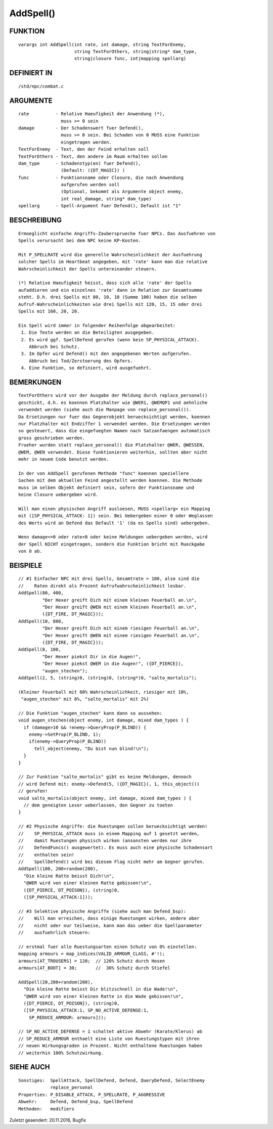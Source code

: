 AddSpell()
==========

FUNKTION
--------
::

    varargs int AddSpell(int rate, int damage, string TextForEnemy,
                         string TextForOthers, string|string* dam_type,
                         string|closure func, int|mapping spellarg)

DEFINIERT IN
------------
::

    /std/npc/combat.c

ARGUMENTE
---------
::

    rate          - Relative Haeufigkeit der Anwendung (*),
                    muss >= 0 sein
    damage        - Der Schadenswert fuer Defend(),
                    muss >= 0 sein. Bei Schaden von 0 MUSS eine Funktion
                    eingetragen werden.
    TextForEnemy  - Text, den der Feind erhalten soll
    TextForOthers - Text, den andere im Raum erhalten sollen
    dam_type      - Schadenstyp(en) fuer Defend(),
                    (Default: ({DT_MAGIC}) )
    func          - Funktionsname oder Closure, die nach Anwendung
                    aufgerufen werden soll
                    (Optional, bekommt als Argumente object enemy, 
                    int real_damage, string* dam_type)
    spellarg      - Spell-Argument fuer Defend(), Default ist "1"

BESCHREIBUNG
------------
::

    Ermoeglicht einfache Angriffs-Zaubersprueche fuer NPCs. Das Ausfuehren von
    Spells verursacht bei dem NPC keine KP-Kosten.

    Mit P_SPELLRATE wird die generelle Wahrscheinlichkeit der Ausfuehrung
    solcher Spells im Heartbeat angegeben, mit 'rate' kann man die relative
    Wahrscheinlichkeit der Spells untereinander steuern.

    (*) Relative Haeufigkeit heisst, dass sich alle 'rate' der Spells
    aufaddieren und ein einzelnes 'rate' dann in Relation zur Gesamtsumme
    steht. D.h. drei Spells mit 80, 10, 10 (Summe 100) haben die selben
    Aufruf-Wahrscheinlichkeiten wie drei Spells mit 120, 15, 15 oder drei
    Spells mit 160, 20, 20.

    Ein Spell wird immer in folgender Reihenfolge abgearbeitet:
     1. Die Texte werden an die Beteiligten ausgegeben.
     2. Es wird ggf. SpellDefend gerufen (wenn kein SP_PHYSICAL_ATTACK).
        Abbruch bei Schutz.
     3. Im Opfer wird Defend() mit den angegebenen Werten aufgerufen.
        Abbruch bei Tod/Zerstoerung des Opfers.
     4. Eine Funktion, so definiert, wird ausgefuehrt.

BEMERKUNGEN
-----------
::

    TextForOthers wird vor der Ausgabe der Meldung durch replace_personal()
    geschickt, d.h. es koennen Platzhalter wie @WER1, @WEMQP1 und aehnliche
    verwendet werden (siehe auch die Manpage von replace_personal()).
    Da Ersetzungen nur fuer das Gegnerobjekt beruecksichtigt werden, koennen
    nur Platzhalter mit Endziffer 1 verwendet werden. Die Ersetzungen werden
    so gesteuert, dass die eingefuegten Namen nach Satzanfaengen automatisch
    gross geschrieben werden.
    Frueher wurden statt replace_personal() die Platzhalter @WER, @WESSEN, 
    @WEM, @WEN verwendet. Diese funktionieren weiterhin, sollten aber nicht 
    mehr in neuem Code benutzt werden.

    In der von AddSpell gerufenen Methode "func" koennen speziellere
    Sachen mit dem aktuellen Feind angestellt werden koennen. Die Methode
    muss im selben Objekt definiert sein, sofern der Funktionsname und
    keine Closure uebergeben wird.

    Will man einen physischen Angriff ausloesen, MUSS <spellarg> ein Mapping
    mit ([SP_PHYSICAL_ATTACK: 1]) sein. Bei Uebergeben einer 0 oder Weglassen
    des Werts wird an Defend das Default '1' (da es Spells sind) uebergeben.

    Wenn damage<=0 oder rate<0 oder keine Meldungen uebergeben werden, wird
    der Spell NICHT eingetragen, sondern die Funktion bricht mit Rueckgabe
    von 0 ab.

BEISPIELE
---------
::

    // #1 Einfacher NPC mit drei Spells, Gesamtrate = 100, also sind die
    //    Raten direkt als Prozent Aufrufwahrscheinlichkeit lesbar.
    AddSpell(80, 400,
             "Der Hexer greift Dich mit einem kleinen Feuerball an.\n",
             "Der Hexer greift @WEN mit einem kleinen Feuerball an.\n",
             ({DT_FIRE, DT_MAGIC}));
    AddSpell(10, 800,
             "Der Hexer greift Dich mit einem riesigen Feuerball an.\n",
             "Der Hexer greift @WEN mit einem riesigen Feuerball an.\n",
             ({DT_FIRE, DT_MAGIC}));
    AddSpell(8, 100,
             "Der Hexer piekst Dir in die Augen!",
             "Der Hexer piekst @WEM in die Augen!", ({DT_PIERCE}),
             "augen_stechen");
    AddSpell(2, 5, (string)0, (string)0, (string*)0, "salto_mortalis");

    (Kleiner Feuerball mit 80% Wahrscheinlichkeit, riesiger mit 10%,
     "augen_stechen" mit 8%, "salto_mortalis" mit 2%)

    // Die Funktion "augen_stechen" kann dann so aussehen:
    void augen_stechen(object enemy, int damage, mixed dam_types ) {
      if (damage>10 && !enemy->QueryProp(P_BLIND)) {
        enemy->SetProp(P_BLIND, 1);
        if(enemy->QueryProp(P_BLIND))
          tell_object(enemy, "Du bist nun blind!\n");
      }
    }

    // Zur Funktion "salto_mortalis" gibt es keine Meldungen, dennoch
    // wird Defend mit: enemy->Defend(5, ({DT_MAGIC}), 1, this_object())
    // gerufen!
    void salto_mortalis(object enemy, int damage, mixed dam_types ) {
      // dem geneigten Leser ueberlassen, den Gegner zu toeten
    }

    // #2 Physische Angriffe: die Ruestungen sollen beruecksichtigt werden!
    //    SP_PHYSICAL_ATTACK muss in einem Mapping auf 1 gesetzt werden,
    //    damit Ruestungen physisch wirken (ansonsten werden nur ihre
    //    DefendFuncs() ausgewertet). Es muss auch eine physische Schadensart
    //    enthalten sein!
    //    SpellDefend() wird bei diesem Flag nicht mehr am Gegner gerufen.
    AddSpell(100, 200+random(200),
      "Die kleine Ratte beisst Dich!\n",
      "@WER wird von einer kleinen Ratte gebissen!\n",
      ({DT_PIERCE, DT_POISON}), (string)0,
      ([SP_PHYSICAL_ATTACK:1]));

    // #3 Selektive physische Angriffe (siehe auch man Defend_bsp):
    //    Will man erreichen, dass einige Ruestungen wirken, andere aber
    //    nicht oder nur teilweise, kann man das ueber die Spellparameter
    //    ausfuehrlich steuern:

    // erstmal fuer alle Ruestungsarten einen Schutz von 0% einstellen:
    mapping armours = map_indices(VALID_ARMOUR_CLASS, #'!);
    armours[AT_TROUSERS] = 120;  // 120% Schutz durch Hosen
    armours[AT_BOOT] = 30;       //  30% Schutz durch Stiefel

    AddSpell(20,200+random(200),
      "Die kleine Ratte beisst Dir blitzschnell in die Wade!\n",
      "@WER wird von einer kleinen Ratte in die Wade gebissen!\n",
      ({DT_PIERCE, DT_POISON}), (string)0,
      ([SP_PHYSICAL_ATTACK:1, SP_NO_ACTIVE_DEFENSE:1,
        SP_REDUCE_ARMOUR: armours]));

    // SP_NO_ACTIVE_DEFENSE = 1 schaltet aktive Abwehr (Karate/Klerus) ab
    // SP_REDUCE_ARMOUR enthaelt eine Liste von Ruestungstypen mit ihren
    // neuen Wirkungsgraden in Prozent. Nicht enthaltene Ruestungen haben
    // weiterhin 100% Schutzwirkung.

SIEHE AUCH
----------
::

     Sonstiges:  SpellAttack, SpellDefend, Defend, QueryDefend, SelectEnemy
                 replace_personal
     Properties: P_DISABLE_ATTACK, P_SPELLRATE, P_AGGRESSIVE
     Abwehr:     Defend, Defend_bsp, SpellDefend
     Methoden:   modifiers

Zuletzt geaendert: 20.11.2016, Bugfix

